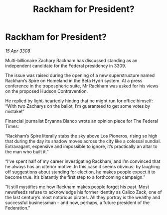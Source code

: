 :PROPERTIES:
:ID:       75b6c62b-7fa5-4580-af95-9d235ff01f6d
:END:
#+title: Rackham for President?
#+filetags: :galnet:

* Rackham for President?

/15 Apr 3308/

Multi-billionaire Zachary Rackham has discussed standing as an independent candidate for the Federal presidency in 3309. 

The issue was raised during the opening of a new superstructure named Rackham’s Spire on Homeland in the Beta Hydri system. At a press conference in the tropospheric suite, Mr Rackham was asked for his views on the proposed Hudson Contravention. 

He replied by light-heartedly hinting that he might run for office himself: “With two Zacharys on the ballot, I’m guaranteed to get some votes by mistake!” 

Financial journalist Bryanna Blanco wrote an opinion piece for The Federal Times: 

“Rackham’s Spire literally stabs the sky above Los Pioneros, rising so high that during the day its shadow moves across the city like a colossal sundial. Extravagant, expensive and impossible to ignore, it’s practically an altar to the man who built it.” 

“I’ve spent half of my career investigating Rackham, and I’m convinced that he always has an ulterior motive. In this case it seems obvious: by laughing off suggestions about standing for election, he makes people expect it to become true. It’s blatantly the first step to a forthcoming campaign.” 

“It still mystifies me how Rackham makes people forget his past. Most newsfeeds refuse to acknowledge his former identity as Calico Zack, one of the last century’s most notorious pirates. All they portray is the wealthy and successful businessman – and now, perhaps, a future president of the Federation.”
